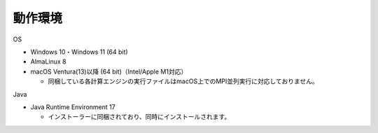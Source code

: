 .. _requirement: 

=======================================
動作環境
=======================================

OS

* Windows 10・Windows 11 (64 bit)
* AlmaLinux 8
* macOS Ventura(13)以降 (64 bit)（Intel/Apple M1対応）

  - 同梱している各計算エンジンの実行ファイルはmacOS上でのMPI並列実行に対応しておりません。

Java

* Java Runtime Environment 17

  - インストーラーに同梱されており、同時にインストールされます。
